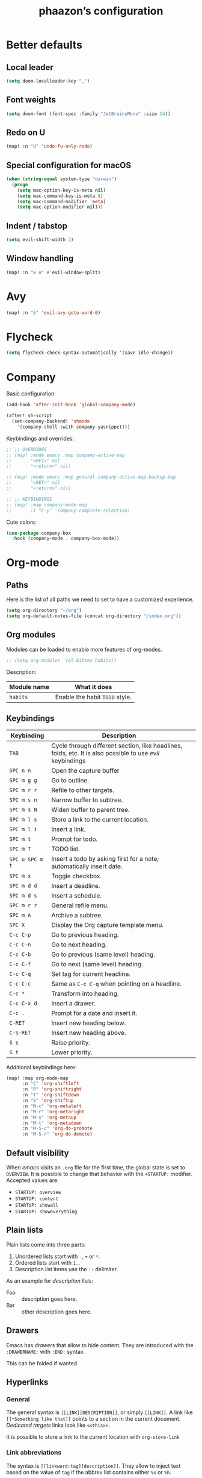 #+TITLE:phaazon’s configuration

* Better defaults
** Local leader
#+BEGIN_SRC emacs-lisp
(setq doom-localleader-key ",")
#+END_SRC
** Font weights
#+BEGIN_SRC emacs-lisp
(setq doom-font (font-spec :family "JetBrainsMono" :size 14))
#+END_SRC
** Redo on U
#+BEGIN_SRC emacs-lisp
(map! :n "U" 'undo-fu-only-redo)
#+END_SRC
** Special configuration for macOS
#+BEGIN_SRC emacs-lisp
(when (string-equal system-type "darwin")
  (progn
    (setq mac-option-key-is-meta nil)
    (setq mac-command-key-is-meta t)
    (setq mac-command-modifier 'meta)
    (setq mac-option-modifier nil)))
#+END_SRC
** Indent / tabstop
#+BEGIN_SRC emacs-lisp
(setq evil-shift-width 2)
#+END_SRC
** Window handling
#+BEGIN_SRC emacs-lisp
(map! :n "w o" #'evil-window-split)
#+END_SRC
* Avy
#+BEGIN_SRC emacs-lisp
(map! :n "è" 'evil-avy-goto-word-0)
#+END_SRC
* Flycheck
#+BEGIN_SRC emacs-lisp
(setq flycheck-check-syntax-automatically '(save idle-change))
#+END_SRC
* Company
Basic configuration:
#+BEGIN_SRC emacs-lisp
(add-hook 'after-init-hook 'global-company-mode)

(after! sh-script
  (set-company-backend! 'shmode
    '(company-shell :with company-yasnippet)))
#+END_SRC

Keybindings and overrides:
#+BEGIN_SRC emacs-lisp
;; ;; OVERRIDES
;; (map! :mode emacs :map company-active-map
;;       "<RET>" nil
;;       "<return>" nil)

;; (map! :mode emacs :map general-company-active-map-backup-map
;;       "<RET>" nil
;;       "<return>" nil)

;; ;; KEYBINDINGS
;; (map! :map company-mode-map
;;       :i "C-y" 'company-complete-selection)
#+END_SRC

Cute colors:
#+BEGIN_SRC emacs-lisp
(use-package company-box
  :hook (company-mode . company-box-mode))
#+END_SRC
* Org-mode
** Paths
Here is the list of all paths we need to set to have a customized experience.
#+BEGIN_SRC emacs-lisp
(setq org-directory "~/org")
(setq org-default-notes-file (concat org-directory "/index.org"))
#+END_SRC
** Org modules
Modules can be loaded to enable more features of org-modes.
#+BEGIN_SRC emacs-lisp
;; (setq org-modules '(ol-bibtex habits))
#+END_SRC

Description:

| Module name | What it does                   |
|-------------+--------------------------------|
| =habits=    | Enable the habit =TODO= style. |
** Keybindings
| Keybinding      | Description                                                                                                |   |
|-----------------+------------------------------------------------------------------------------------------------------------+---|
| =TAB=           | Cycle through different section, like headlines, folds, etc. It is also possible to use /evil/ keybindings |   |
| =SPC n n=       | Open the capture buffer                                                                                    |   |
| =SPC m g g=     | Go to outline.                                                                                             |   |
| =SPC m r r=     | Refile to other targets.                                                                                   |   |
| =SPC m s n=     | Narrow buffer to subtree.                                                                                  |   |
| =SPC m s N=     | Widen buffer to parent tree.                                                                               |   |
| =SPC m l s=     | Store a link to the current location.                                                                      |   |
| =SPC m l i=     | Insert a link.                                                                                             |   |
| =SPC m t=       | Prompt for todo.                                                                                           |   |
| =SPC m T=       | TODO list.                                                                                                 |   |
| =SPC u SPC m t= | Insert a todo by asking first for a note; automatically insert date.                                       |   |
| =SPC m x=       | Toggle checkbox.                                                                                           |   |
| =SPC m d d=     | Insert a deadline.                                                                                         |   |
| =SPC m d s=     | Insert a schedule.                                                                                         |   |
| =SPC m r r=     | General refile menu.                                                                                       |   |
| =SPC m A=       | Archive a subtree.                                                                                         |   |
| =SPC X=         | Display the Org capture template menu.                                                                     |   |
| =C-c C-p=       | Go to previous heading.                                                                                    |   |
| =C-c C-n=       | Go to next heading.                                                                                        |   |
| =C-c C-b=       | Go to previous (same level) heading.                                                                       |   |
| =C-c C-f=       | Go to next (same level) heading.                                                                           |   |
| =C-c C-q=       | Set tag for current headline.                                                                              |   |
| =C-c C-c=       | Same as =C-c C-q= when pointing on a headline.                                                             |   |
| =C-c *=         | Transform into heading.                                                                                    |   |
| =C-c C-x d=     | Insert a drawer.                                                                                           |   |
| =C-c .=         | Prompt for a date and insert it.                                                                           |   |
| =C-RET=         | Insert new heading below.                                                                                  |   |
| =C-S-RET=       | Insert new heading above.                                                                                  |   |
| =S s=           | Raise priority.                                                                                            |   |
| =S t=           | Lower priority.                                                                                            |   |

Additional keybindings here:

#+BEGIN_SRC emacs-lisp
(map! :map org-mode-map
      :n "C" 'org-shiftleft
      :n "R" 'org-shiftright
      :n "T" 'org-shiftdown
      :n "S" 'org-shiftup
      :n "M-c" 'org-metaleft
      :n "M-r" 'org-metaright
      :n "M-s" 'org-metaup
      :n "M-t" 'org-metadown
      :n "M-S-c" 'org-do-promote
      :n "M-S-r" 'org-do-demote)
#+END_SRC
** Default visibility
When /emacs/ visits an ~.org~ file for the first time, the global state is set to =OVERVIEW=. It is possible to change that
behavior with the =+STARTUP:= modifier. Accepted values are:

- =STARTUP: overview=
- =STARTUP: content=
- =STARTUP: showall=
- =STARTUP: showeverything=
** Plain lists
Plain lists come into three parts:

1. Unordered lists start with =-=, =+= or =*=.
2. Ordered lists start with =1.=.
3. Description list items use the =::= delimiter.

As an example for /description lists/:

- Foo :: description goes here.
- Bar :: other description goes here.
** Drawers
Emacs has /drawers/ that allow to hide content. They are introduced with the =:DRAWERNAME:= with =:END:= syntax.
:DRAWERNAME:
This can be folded if wanted
:END:
** Hyperlinks
*** General
The general syntax is ~[[LINK][DESCRIPTION]]~, or simply ~[[LINK]]~. A link like ~[[*Something like that]]~ points to a section in the current document.
/Dedicated targets/ links look like ~<<this>>~.

It is possible to store a link to the current location with =org-store-link=
*** Link abbreviations
The syntax is ~[[linkword:tag][description]]~. They allow to inject text based on the value of ~tag~ if the abbrev list contains either ~%s~ or
~%h~.

This list defines the available linkwords:
#+BEGIN_SRC emacs-lisp
(setq org-link-abbrev-alist
      '(("google"    . "http://www.google.com/search?q=%s")
        ("gmap" . "https://maps.google.com/maps?q=%s")
        ("gimages" . "https://google.com/images?q=%s")
        ("doom-repo" . "https://github.com/hlissner/doom-emacs/%s")
        ("wolfram" . "https://wolframalpha.com/input/?i=%s")
        ("wikipedia" . "https://en.wikipedia.org/wiki/%s")
        ("duckduckgo" . "https://duckduckgo.com/?q=%s")
        ("youtube" . "https://youtube.com/watch?v=%s")
        ("github" . "https://github.com/%s")
        ("wr" . "https://www.wordreference.com/enfr/%s")))
#+END_SRC

Special abbreviations can be set on a per-file basis with ~#+LINK: google http://www.google.com/search?q=%s~, for instance.
** Todo lists
The =TODO= annotation sets a /todo/ in any headline.

*** Workflow states
States:
#+BEGIN_SRC emacs-lisp
(setq org-todo-keywords
      '((sequence "TODO(t)" "WIP(w!/!)" "FROZEN(z!/!)" "LATER(l!/!)" "|" "DONE(d!/!)")
        (sequence "BUG(b)" "|" "FIXED(f!/!)")
        (sequence "FEATURE(r)" "|" "IMPLEMENTED(i!/!)")
        (sequence "|" "CANCELLED(c@)")))
#+END_SRC

Faces:
#+BEGIN_SRC emacs-lisp
(setq org-todo-keyword-faces
      '(("TODO" . "blue") ("WIP" . (:foreground "green" :weight bold)) ("FROZEN" . "blue") ("DONE" . "grey")
        ("BUG" . (:foreground "red" :weight bold)) ("FIXED" (:foreground "blue" :weight bold))
        ("FEATURE" . "purple") ("IMPLEMENTED" . (:foreground "blue" :weight bold))
        ("CANCELLED" . "grey")))
#+END_SRC
*** Progress logging
Timestamp can be automatically added when changing a TODO state, or by doing it manually with =org-todo= with the =C-u= prefix argument —
also =SPC u= for us.

Automatically track closing time:
#+BEGIN_SRC emacs-lisp
(setq org-log-done 'time)
#+END_SRC

Put the TODO notes into a drawer — =LOGBOOK=:
#+BEGIN_SRC emacs-lisp
(setq org-log-into-drawer t)
#+END_SRC

It is possible to set whether we want to add a timestamp or a timestamped note for each keyword with, respectively, ~!~ (for timestamp) or
~@~ (for a timestamped note). Use ~/~ to state what to do when switching back from a mode.
*** Habits
Habits are special =TODO= items used to track reccurent activities. It must:

1. Be a =TODO= item.
2. Has the =STYLE= property set to =habit=.
3. Has a scheduled date, usually with a ~.+~ style repeate interval. ~++~ stands for habits with time constraints and ~+~ for unusual habit with
   a backlog.
4. Time range can be put with ~/~ after ~.+~ — e.g. ~.+2d/4d~ for something that can be done after two days but shouldn’t take more than four.
5. The =DONE= state triggers state logging.
*** Priorities
Priorities help with sorting items with priorities.

#+BEGIN_SRC emacs-lisp
(setq org-fancy-priorities-list '("❗" "⬆" "⬇"))
#+END_SRC
*** Subtasks
To enable subtasks, insert ~[/]~ or ~[%]~ anywhere in the headline.

Automatically change to =DONE= an entry when its children have been completed:

#+BEGIN_SRC emacs-lisp
(defun org-summary-todo (n-done n-not-done)
  "Switch entry to DONE when all subentries are done, to TODO otherwise."
  (let (org-log-done org-log-states)   ; turn off logging
    (org-todo (if (= n-not-done 0) "DONE" "TODO"))))

(add-hook 'org-after-todo-statistics-hook 'org-summary-todo)
#+END_SRC
**** Example with / [1/3]
***** TODO Foo
***** DONE Bair
***** TODO Zoo
**** Example2 with % [33%]
***** TODO Foo
***** DONE Bar
***** TODO Zoo
*** Checkboxes
Checkboxes start with a ~[ ]~.

Example:
**** TODO Organize party [0/2]
- [-] call people [1/3]
  - [ ] Peter
  - [X] Sarah
  - [ ] Sam
- [-] order food
  - [ ] think about what music to play
  - [X] talk to the neighbors
** Tags
Tags have the form ~:tag:~ or ~:tag1:tag2:tag3:etc.~ and are located at the end of headlines.

Default tags:
#+BEGIN_SRC emacs-lisp
(setq org-tag-alist '(("spare" . ?s) ("work" . ?w) ("learn" . ?l)))
#+END_SRC
** Properties
Properties are like tags, but key-value pairs. They use the special =:PROPERTIES: … :END:= drawer and have the syntax ~:name: value~.
The special syntax ~:+PROPERTY: var+ value~ allows to append a value to an already declared variable.

Special properties:
| Property name  | Description                                                                                                                             |
|----------------+-----------------------------------------------------------------------------------------------------------------------------------------|
| =ALLTAGS=      | All tags, including inherited ones.                                                                                                     |
| =BLOCKED=      | t if task is currently blocked by children or siblings.                                                                                 |
| =CATEGORY=     | The category of an entry.                                                                                                               |
| =CLOCKSUM=     | The sum of CLOCK intervals in the subtree. org-clock-sum must be run first to compute the values in the current buffer.                 |
| =CLOCKSUM_T=   | The sum of CLOCK intervals in the subtree for today. org-clock-sum-today must be run first to compute the values in the current buffer. |
| =CLOSED=       | When was this entry closed?                                                                                                             |
| =DEADLINE=     | The deadline timestamp.                                                                                                                 |
| =FILE=         | The filename the entry is located in.                                                                                                   |
| =ITEM=         | The headline of the entry.                                                                                                              |
| =PRIORITY=     | The priority of the entry, a string with a single letter.                                                                               |
| =SCHEDULED=    | The scheduling timestamp.                                                                                                               |
| =TAGS=         | The tags defined directly in the headline.                                                                                              |
| =TIMESTAMP=    | The first keyword-less timestamp in the entry.                                                                                          |
| =TIMESTAMP_IA= | The first inactive timestamp in the entry.                                                                                              |
| =TODO=         | The TODO keyword of the entry.                                                                                                          |
** TODO Columns
Columns allow to have a tabular view of headlines.

**** Example
:PROPERTIES:
:COLUMNS:  %25ITEM %TAGS %PRIORITY %TODO
:END:
***** One :foo:
***** Two :bar:
***** Three :zoo:
** Timestamps
General form is ~<2006-11-01 Wed 19:15>~. They can have a repeater interval, as in ~<2007-05-16 Wed 12:30 +1w>~.
Two timestamps connected by ~--~ denote a range.  Inactive timestamps are surrounded with ~[]~.

Planning can be done with two special keywords: =DEADLINE:= and =SCHEDULED:=, right before the date.
** Moving information around
Refiling allow to move heading where the cursor is in into another heading somewhere else, with completion.
Copying is the same, but preserves the original source.

Archiving allows to move something out of the way, to prevent it from showing up again in agendas and listing. It requires setting up the
=org-archive-location= variable first. The default is enough for us though right now.
* Magit
** Forge setup
#+begin_src emacs-lisp
(setq auth-sources '("~/.authinfo.gpg"))
#+end_src
* vc-gutter
Just a small tweak to have better gutter symbols.
#+begin_src emacs-lisp
(after! git-gutter-fringe
  (if (fboundp 'fringe-mode) (fringe-mode '4))
  (define-fringe-bitmap 'git-gutter-fr:deleted [255 255 255]
    nil nil 'bottom))
#+end_src
* Languages
Rust:
#+BEGIN_SRC emacs-lisp
(setq rustic-indent-offset 2)
#+END_SRC

Tree-sitter, yaaay:
#+begin_src emacs-lisp
(use-package! tree-sitter
  :config
  (require 'tree-sitter-langs)
  (global-tree-sitter-mode)
  (add-hook 'tree-sitter-after-on-hook #'tree-sitter-hl-mode))
#+end_src
* Projectile
#+begin_src emacs-lisp
(setq projectile-project-search-path "~/dev")
#+end_src
* EPA
#+begin_src emacs-lisp
(setq epa-file-encrypt-to '(9BFDD250BBECA905))
#+end_src
